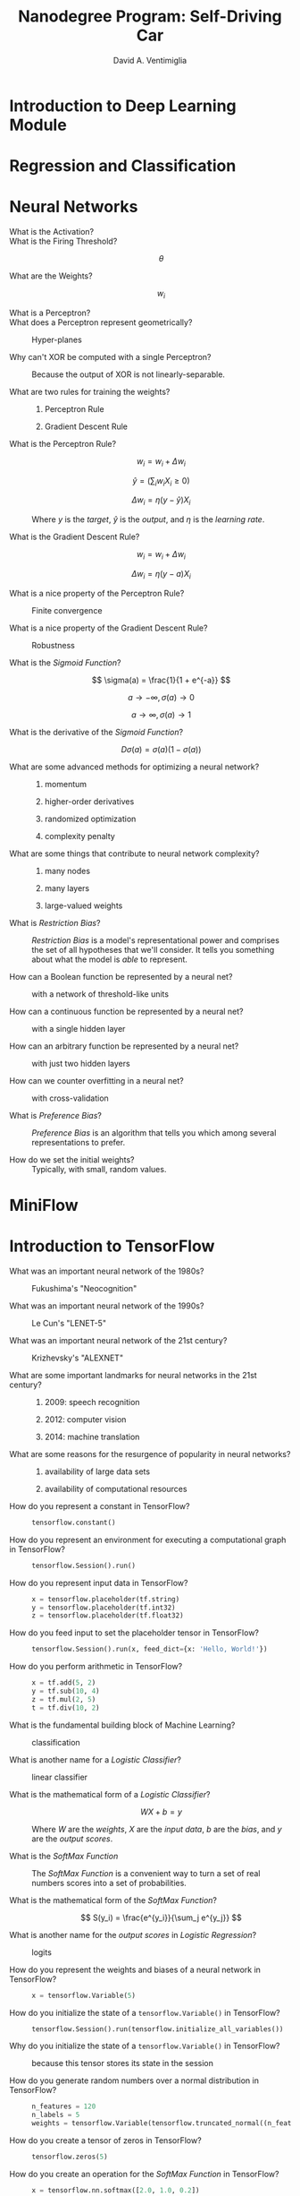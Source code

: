 # -*- mode: org; -*-

#+OPTIONS: toc:nil f:nil
#+OPTIONS: tex:dvipng
#+LATEX_HEADER: \usepackage{mathrsfs}
# #+LATEX_HEADER: \usepackage{amsmath}
# #+LATEX_HEADER: \usepackage{amssymb}
# #+LATEX_HEADER: \usepackage{cancel}

#+TITLE:  Nanodegree Program:  Self-Driving Car
#+AUTHOR: David A. Ventimiglia
#+EMAIL: dventimi@gmail.com

* Introduction to Deep Learning Module
* Regression and Classification
* Neural Networks

  - What is the Activation?  ::

       \begin{equation*}
       a = \sum_{i=1}^k X_i w_i
       \end{equation*}

  - What is the Firing Threshold?  ::

       \[\theta\]

  - What are the Weights?  ::

       \[w_i\]

  - What is a Perceptron?  ::

       \begin{equation*}
       y(a) =
       \begin{cases}
       1 & (a \ge 0) \\
       0 & (a < 0)
       \end{cases}
       \end{equation*}

  - What does a Perceptron represent geometrically?  ::

       Hyper-planes

  - Why can't XOR be computed with a single Perceptron?  ::

       Because the output of XOR is not linearly-separable.

  - What are two rules for training the weights?  ::

    1. Perceptron Rule

    2. Gradient Descent Rule

  - What is the Perceptron Rule?  ::

       \[ w_i = w_i + \Delta w_i \]

       \[ \hat{y} = \left( \sum_i w_i X_i \ge 0 \right) \]

       \[ \Delta w_i = \eta \left( y-\hat{y} \right) X_i \]

       Where $y$ is the /target/, $\hat{y}$ is the /output/, and
       $\eta$ is the /learning rate/.

  - What is the Gradient Descent Rule?  ::

       \[ w_i = w_i + \Delta w_i \]

       \[ \Delta w_i = \eta \left( y-a \right) X_i \]

  - What is a nice property of the Perceptron Rule?  ::

       Finite convergence

  - What is a nice property of the Gradient Descent Rule?  ::

       Robustness

  - What is the /Sigmoid Function/?  ::

       \[ \sigma(a) = \frac{1}{1 + e^{-a}} \]

       \[ a \to -\infty, \sigma(a) \to 0 \]

       \[ a \to \infty, \sigma(a) \to 1 \]

  - What is the derivative of the /Sigmoid Function/?  ::

       \[ D \sigma(a) = \sigma(a) \left( 1-\sigma(a) \right) \]

  - What are some advanced methods for optimizing a neural network?  ::

    1. momentum

    2. higher-order derivatives

    3. randomized optimization

    4. complexity penalty

  - What are some things that contribute to neural network complexity?  ::

    1. many nodes

    2. many layers

    3. large-valued weights

  - What is /Restriction Bias/?  ::

       /Restriction Bias/ is a model's representational power and
       comprises the set of all hypotheses that we'll consider.  It
       tells you something about what the model is /able/ to
       represent.

  - How can a Boolean function be represented by a neural net?  ::

       with a network of threshold-like units

  - How can a continuous function be represented by a neural net?  ::

       with a single hidden layer

  - How can an arbitrary function be represented by a neural net?  ::

       with just two hidden layers

  - How can we counter overfitting in a neural net?  ::

       with cross-validation

  - What is /Preference Bias/?  ::

       /Preference Bias/ is an algorithm that tells you which among
       several representations to prefer.

  - How do we set the initial weights?  ::

       Typically, with small, random values.

* MiniFlow
* Introduction to TensorFlow

  - What was an important neural network of the 1980s?  ::

       Fukushima's "Neocognition"

  - What was an important neural network of the 1990s?  ::

       Le Cun's "LENET-5"

  - What was an important neural network of the 21st century?  ::

       Krizhevsky's "ALEXNET"

  - What are some important landmarks for neural networks in the 21st century?  ::

    1. 2009:  speech recognition

    2. 2012:  computer vision

    3. 2014:  machine translation

  - What are some reasons for the resurgence of popularity in neural networks?  ::

    1. availability of large data sets

    2. availability of computational resources

  - How do you represent a constant in TensorFlow?  ::

       #+BEGIN_SRC python
       tensorflow.constant()
       #+END_SRC

  - How do you represent an environment for executing a computational graph in TensorFlow?  ::

       #+BEGIN_SRC python
       tensorflow.Session().run()
       #+END_SRC

  - How do you represent input data in TensorFlow?  ::

       #+BEGIN_SRC python
       x = tensorflow.placeholder(tf.string)
       y = tensorflow.placeholder(tf.int32)
       z = tensorflow.placeholder(tf.float32)
       #+END_SRC

  - How do you feed input to set the placeholder tensor in TensorFlow?  ::

       #+BEGIN_SRC python
       tensorflow.Session().run(x, feed_dict={x: 'Hello, World!'})
       #+END_SRC

  - How do you perform arithmetic in TensorFlow?   ::

       #+BEGIN_SRC python
       x = tf.add(5, 2)
       y = tf.sub(10, 4)
       z = tf.mul(2, 5)
       t = tf.div(10, 2)
       #+END_SRC

  - What is the fundamental building block of Machine Learning?  ::

       classification

  - What is another name for a /Logistic Classifier/?  ::

       linear classifier

  - What is the mathematical form of a /Logistic Classifier/?  ::

       \[ W X + b = y \]

       Where $W$ are the /weights/, $X$ are the /input data/, $b$ are
       the /bias/, and $y$ are the /output scores/.

  - What is the /SoftMax Function/  ::

       The /SoftMax Function/ is a convenient way to turn a set of
       real numbers scores into a set of probabilities.

  - What is the mathematical form of the /SoftMax Function/?  ::

       \[ S(y_i) = \frac{e^{y_i}}{\sum_j e^{y_j}} \]

  - What is another name for the /output scores/ in /Logistic Regression/?  ::

       logits

  - How do you represent the weights and biases of a neural network in TensorFlow?  ::

       #+BEGIN_SRC python
       x = tensorflow.Variable(5)
       #+END_SRC

  - How do you initialize the state of a ~tensorflow.Variable()~ in TensorFlow?  ::

       #+BEGIN_SRC python
       tensorflow.Session().run(tensorflow.initialize_all_variables())
       #+END_SRC

  - Why do you initialize the state of a ~tensorflow.Variable()~ in TensorFlow?  ::

       because this tensor stores its state in the session

  - How do you generate random numbers over a normal distribution in TensorFlow?  ::

       #+BEGIN_SRC python
       n_features = 120
       n_labels = 5
       weights = tensorflow.Variable(tensorflow.truncated_normal((n_features, n_labels)))
       #+END_SRC

  - How do you create a tensor of zeros in TensorFlow?  ::

       #+BEGIN_SRC python
       tensorflow.zeros(5)
       #+END_SRC

  - How do you create an operation for the /SoftMax Function/ in TensorFlow?  ::

       #+BEGIN_SRC python
       x = tensorflow.nn.softmax([2.0, 1.0, 0.2])
       #+END_SRC

  - How does scaling up the output scores (/logits/) of your classifier affect the output probabilities?  ::

       It makes the largest approach 1 and all the others approach 0,
       which means that your classifier is more confident about its
       prediction.

  - How does scaling down the output scores (/logits/) of your classifier affect the output probabilities?  ::

       It makes all of them approach 0, which means that your
       classifier is less confident about its prediction.

  - What is /One-Hot Encoding/? ::

       /One-Hot Encoding/ represents your labels as a vector, with as
       many elements as there are output classes, with a 1 for the
       correct label and a 0 for all the others.

  - When does /One-Hot Encoding/ break down?  ::

       when the number of classes becomes very large

  - How do we measure the distance between the label probability vector and the classifier's output probability vector?  ::

       with /cross-entropy/?

  - What is /Cross-Entropy/?  ::

       \[ D(S, L) = - \sum_i L_i \log(S_i) \]

       where $S = S(y)$ is the /SoftMax Function/ vector and $L$ is
       the label probability vector.

  - What are the components of a linear classifier in schematic form?  ::

       #+BEGIN_SRC ditaa :file linear-model.png
       +--------------------------------------+
       |  x                                   |
       |  Input                               |
       +--------------------------------------+
                         | Wx + b 
                         V
       +--------------------------------------+
       |  y                                   |
       |  Logit                               |
       +--------------------------------------+
                         | S(y)
                         V
       +--------------------------------------+
       |  x                                   |
       |  SoftMax                             |
       +--------------------------------------+
                         | D(S,L)
                         V
       +--------------------------------------+
       |  x                                   |
       |  One-Hot Labels                      |
       +--------------------------------------+
       #+END_SRC

  - What is the mathematical form of /Multinomial Logistic Regression/?  ::

       \[ D(S(W X + b), L) \]

  - How do you represent the /Cross-Entropy Function/ in TensorFlow?  :: 

       #+BEGIN_SRC python
       import tensorflow as tf
       softmax_data = [0.7, 0.2, 0.1]
       one_hot_data = [1.0, 0.0, 0.0]
       softmax = tf.placeholder(tf.float32)
       one_hot = tf.placeholder(tf.float32)
       cross_entropy = -tf.reduce_sum(tf.mul(one_hot, tf.log(softmax)))
       output = tf.Session().run(cross_entropy, feed_dict={softmax: softmax_data, one_hot: one_hot_data})
       #+END_SRC

  - What is an example of a /Loss Function/ in mathematical form?   :: 

       \[ \mathscr{L}(W, b) = \frac{1}{N} \sum_i D(S(W X_i + b), L_i) \]

  - What are two guiding principles for achieving numerical stability in gradient descent?  :: 

    1. variables have zero mean:  $\langle X_i \rangle = 0$

    2. variables have equal variance:  $\sigma(X_i) = \sigma(X_j)$

  - What does /badly-conditioned/ mean for optimization problems?  ::

       /Badly-conditioned/ means that the optimizer has to search a
       lot for the optimum.

  - How do you condition your variables when dealing with RGB images?  :: 

       Compute the scaled quantities for each pixel:

       \[ \frac{R-128}{128}, \frac{G-128}{128}, \frac{B-128}{128} \]

  - How do you condition your weights and biases?  :: 

       Draw them randomly from a Gaussian distribution with a mean of
       0 and a standard deviation of $\sigma$.

  - What are the steps of the optimization loop?  :: 

    1. \[ w \gets w - \alpha \Delta_w \mathscr{L} \]

    2. \[ b \gets b - \alpha \Delta_b \mathscr{L} \]

  - How do you guard against your classifier memorizing your training data?  ::

       Select a portion of your training data and set it aside as test
       data.

  - How do you guard against your classifier learning about your test data?  :: 

       Select another portion of your training data and set it aside
       as validation data.

  - What is the "Rule of 30"?  :: 

       A change that affects 30 examples in your validation set is
       usually statistically significant, and typically can be
       trusted.

  - What is a common minimum size validation set?  :: 

       30,000 examples which yields better than 0.1% accuracy.

  - When is this heuristic typically invalid?  :: 

       When your training sample is not /well-balanced/?

  - What does /well-balanced/ mean in the context of training set sizes?  :: 

       /Well-balanced/ means that all of the classes occur with
       approximately equal frequency within the training set.

  - What is the best way to cope with training data that are not /well-balanced/?  :: 

       Get more data.

  - What is another way to cope with training data that are not /well-balanced/, when getting more data is not an option?  :: 

       /Cross-validation/

  - What is one problem with /Cross-validation/?  :: 

       /Cross-validation/ is often a slow process.

  - What is a fundamental problem with Gradient Descent?  :: 

       Gradient descent is difficult to scale.

  - What is the typical ratio of computational operations for the gradient of a loss function relative to the loss function itself?  :: 

       3:1

  - What is an alternative to Gradient Descent that has better scaling properties?  :: 

       Stochastic Gradient Descent

  - What is /Stochastic Gradient Descent/?  :: 

       /Stochastic Gradient Descent/ (SGD) computes the average loss
       function over a random sample of the training data at each
       step, rather than over all of the data at each step, when
       computing the derivative.

  - How many training samples are typically in a training set in Stochastic Gradient Descent?  :: 

       Between 1 and 1000

  - How do we compensate for the bad derivative estimates of SGD?  :: 

       by taking very small steps

  - How do we incorporate /momentum/ in SGD?  :: 

       Keep a running average of the gradients, rather than the most
       current gradient estimate.

  - What is /learning rate decay/ in SGD:  :: 

       Make the learning rate smaller as you train.

  - Which is better, a larger learning rate or a smaller learning rate?  :: 

       While there's no one size that fits all, often a smaller
       learning rate actually will produce a better, more accurate
       classifier than a larger learning rate will.

  - What are some common hyper-parameters in optimizing a linear classifier?  :: 

    1. initial learning rate

    2. learning rate decay

    3. momentum

    4. batch size

    5. weight initialization

  - What is ADAGRAD?  ::

       ADAGRAD is a modification of SGD that implicitly does momentum
       and learning rate decay.  It's often easier and more robust
       than plain SGD, but it's also often a little worse than
       precisely-tuned SGD.

  - What is /mini-batching/?  :: 

       /Mini-batching/ is a technique for training on subsets of the
       data instead of on all of the data.

  - What is an advantage of mini-batching?  :: 

       Mini-batching provides the ability to train a model even if a
       computer lacks the memory to store the complete data set.

  - What is a disadvantage of mini-batching?   :: 

       Mini-batching is inefficient, since you cannot calculate the
       loss simultaneously across all of the samples.

  - How do you implement mini-batching in TensorFlow?  :: 

       #+BEGIN_SRC python
       # Features and Labels
       features = tensorflow.placeholder(tensorflow.float32, [None, n_input])
       labels = tensorflow.placeholder(tensorflow.float32, [None, n_classes])       
       #+END_SRC

  - What is an /epoch/?  :: 

       An /epoch/ is a single forward and backward pass of the whole
       data-set, that is used to increase the accuracy of the model
       without requiring more data.

* Deep Neural Networks

  - What is a /RELU/?  ::

       A /RELU/ is a /Rectified Linear Unit/, and is a very simple
       non-linear function.

       \begin{equation*}
       y(x) = 
       \begin{cases}
       0 & (x \le 0) \\
       x & (x > 0)
       \end{cases}
       \end{equation*}

  - What is the derivative of a RELU?  :: 

       \begin{equation*}
       y(x) = 
       \begin{cases}
       0 & (x \le 0) \\
       1 & (x > 0)
       \end{cases}
       \end{equation*}

  - What is the typical ratio of resources used (compute + memory) for the back-propagation step relative to the forward-propagation step in a modern neural network framework?  :: 

       2:1

  - What is the central idea of /Deep Neural Networks/?  :: 

       Add more hidden layers rather than adding more neurons within
       the hidden layers.

  - What are some reasons to prefer deeper networks over wider networks?  :: 

    1. Deep models tend to have greater computational efficiency.

    2. Deep models naturally capture hierarchical structure in the
       phenomena they model.

  - How do you save the weights and biases of a model in TensorFlow?  ::

       #+BEGIN_SRC python
       saver = tensorflow.train.Saver()
       sess = tensorflow.Session()
       # Steps to train build and train the model
       saver.save(sess, 'model.ckpt')
       #+END_SRC

  - How do you restore the weights and biases of a saved model in TensorFlow?  :: 

       #+BEGIN_SRC python
       # Remove the previous weights and bias
       tensorflow.reset_default_graph()
       # Two Variables: weights and bias (example)
       weights = tensorflow.Variable(tensorflow.truncated_normal([2, 3]))
       bias = tensorflow.Variable(tensorflow.truncated_normal([3]))
       saver = tensorflow.train.Saver()
       sess = tensorflow.Session()
       saver.restore(sess, save_file)
       #+END_SRC

  - How do you cope with naming errors when restoring weights and biases into a new model?  :: 

       Use the TensorFlow ~name~ named parameter when invoking
       ~tensorflow.Variable~ to create the weights and biases, and use
       the same names in the old model and in the new model.

  - What are two reasons that deep models became effective only relatively recently?  :: 

    1. Deep models are effective only with relatively large training
       sets.  Large training sets only became available to the
       academic community relatively recently.

    2. Regularization

  - What are two ways to prevent overfitting of a deep model?  ::

    1. /Early Termination/

    2. /Regularization/

  - What is /Early Termination/?  ::

       /Early Termination/ is when you stop training as soon as we
       stop improving performance on the validation set.

  - What is /Regularization/? :: 

       /Regularization/ is applying artificial constraints on your
       network that implicitly reduce the number of free parameters
       while not making it more difficult to optimize.

  - What are three types of regularization used in deep models?  ::

    1. /L_2 Regularization/

    2. /Dropout/

  - What is /L_2 Regularization/?  :: 

       /L_2 Regularization/ adds another term to the /loss/, which
       penalizes large weights, typically by adding a term containing
       the /L_2 norm/ of the weights.

       \[ \mathscr{L}' = \mathscr{L} + \beta \frac{1}{2} \|W\|_2^2 \]

  - What is the /L_2 norm/?  :: 

       The /L_2 norm/ is the sum of the squares of the individual
       elements in a vector, multiplied by 1/2.

  - What is the derivative of the /L_2 norm/ of a vector W?  :: 

       W

  - What is /Dropout/?  :: 

       /Dropout/ is the practice of randomly setting some of the
       activations (e.g., half of them) to 0, for each example that
       trains the network, and scale the remaining activations by the
       inverse factor (e.g., twice).  It promotes robustness by
       forcing the network to learn redundant representations.

  - What must you typically resort to doing if dropout fails to improve your deep network's performance?  :: 

       Make a bigger model.

  - How do you properly average the activations of a network trained with dropout, when performing evaluation?  :: 

       Simply remove the dropouts and the corresponding scaling
       factor.

  - How do you perform dropout in TensorFlow?  :: 

       #+BEGIN_SRC python
       import tensorflow as tf
       keep_prob = tf.placeholder(tf.float32) # probability to keep units
       hidden_layer = tf.add(tf.matmul(features, weights[0]), biases[0])
       hidden_layer = tf.nn.relu(hidden_layer)
       hidden_layer = tf.nn.dropout(hidden_layer, keep_prob)
       logits = tf.add(tf.matmul(hidden_layer, weights[1]), biases[1])       
       #+END_SRC

* Convolutional Neural Networks

  - What is /weight sharing/?  ::

       /Weight sharing/ the sharing of inputs and the joint training
       of their weights when you know /a priori/ that they contain the
       same kind of information.  They help preserve statistical
       invariants, such as translation invariance.

  - How does weight sharing manifest in deep neural networks for images?  :: 

       /Convolutional Neural Networks/

  - How does weight sharing manifest in deep neural networks for text and sequences in general?  :: 

       /Embeddings/ and /Recurrent Neural Networks/

  - What are /Convolutional Neural Networks/ :: 

       /Convolutional Neural Networks/---or /Convnets/---perform
       weight sharing across spacial dimensions, such as for images.

  - What is a /convolution/ in a Convnet?  :: 

       A /convolution/ is a small neural network operating on a small
       patch of an image, whereby the patch "slides" over the image,
       mapping the network output to a new image.

  - In a convnet pyramid, how do the spatial extent and the depth of each layer trend, from the base (input) to the tip (output)?  :: 

       The spatial extent shrinks while the depth increases.

  - What does the depth represent in a layer of a convnet?  :: 

       semantic representation

  - What is a /kernel/ in a convnet?  :: 

       /Kernel/ is just another name for patch.

  - What is a /feature map/ in a convnet?  :: 

       A /feature map/ is just another name the individual layers
       within a convnet layer, along the depth dimension.

  - What is a /filter/ in a convnet?  :: 

       /Filter/ is just another name for patch or kernel.

  - What is /stride/ in a convnet?  :: 

       /Stride/ refers to the number of pixels that you're shifting
       each time you move your filter.

  - What is /Valid Padding/ in a convnet?  :: 

       /Valid Padding/ is when your patch does not shift off the edge
       of the input image.

  - What is /Same Padding/ in a convnet?  :: 

       /Same Padding/ is when your patch does shift off the edge of
       the input image, which case the input image is padded with
       sufficient zeros around its border.

  - Given our input layer with volume W, a filter with volume F, a stride of S, and a padding of P, what is the volume of the next layer?  :: 

       \[ \frac{W-F+2P}{S+1} \]

  - Given in input layer, what are the dimensions of the output layer?  ::

       ~new_height = (input_height - filter_height + 2 * P)/S + 1~

       ~new_width = (input_width - filter_width + 2 * P)/S + 1~

  - How do you create a convolutional layer in TensorFlow?  :: 

       #+BEGIN_SRC python
       import tensorflow as tf
       k_output = 64
       image_width = 10
       image_height = 10
       color_channels = 3
       filter_size_width = 5
       filter_size_height = 5
       # Input/Image
       input = tf.placeholder(
           tf.float32,
           shape=[None, image_width, image_height, color_channels])
       # Weight and bias
       weight = tf.Variable(tf.truncated_normal(
           [filter_size_width, filter_size_height, color_channels, k_output]))
       bias = tf.Variable(tf.zeros(k_output))
       conv_layer = tf.nn.conv2d(input, weight, strides=[1, 2, 2, 1], padding='SAME')
       conv_layer = tf.nn.bias_add(conv_layer, bias)
       conv_layer = tf.nn.relu(conv_layer)
       #+END_SRC

  - What are three ways to improve upon a simple convnet?  :: 

    1. /Pooling/

    2. /1x1 Convolutions/

    3. /Inception/

  - What is /Pooling/?  ::

       Instead of reducing the spatial dimension from one layer to the
       next simply with a large stride value, /pooling/ instead uses a
       small stride value, but then combines the output of all of the
       patches within a region in order to reduce the spatial
       dimension.

  - What are two kinds of pooling?  :: 

    1. /Max Pooling/

    2. /Average Pooling/

  - What is /Max Pooling/?  ::

       At every point in a feature map, look at a small neighborhood
       around that point---on the feature map---and compute the
       maximum of all the responses around it.

  - What are the advantages of Max Pooling?  :: 

    1. does not add additional parameters

    2. more accurate and more resistant to overfitting

  - What are the disadvantages of Max Pooling?  ::

    1. does add more hyper-parameters (pooling region size, pooling
       stride)

    2. more expensive model to compute

  - What is /Average Pooling/?  ::

       Rather than take the maximum within a neighborhood of a pixel
       in a feature map, instead take the average over that
       neighborhood.

  - How do you perform Max Pooling in TensorFlow?  ::

       #+BEGIN_SRC python
       import tensorflow as tf
       conv_layer = tf.nn.conv2d(input, weight, strides=[1, 2, 2, 1], padding='SAME')
       conv_layer = tf.nn.bias_add(conv_layer, bias)
       conv_layer = tf.nn.relu(conv_layer)
       conv_layer = tf.nn.max_pool(
           conv_layer,
           ksize=[1, 2, 2, 1],
           strides=[1, 2, 2, 1],
           padding='SAME')       
       #+END_SRC

  - What is a very typical architecture for a convnet?  ::

       #+BEGIN_SRC ditaa :file convnet-arch.png
       +--------------------------------------+
       +cRED         Classifier               +
       +--------------------------------------+
       +cYEL       Fully Connected            +
       +--------------------------------------+
       +cYEL       Fully Connected            +
       +--------------------------------------+
       +cRED         Max Pooling              +
       +--------------------------------------+
       +cGRE         Convolution              +
       +--------------------------------------+
       +cRED         Max Pooling              +
       +--------------------------------------+
       +cGRE         Convolution              +
       +--------------------------------------+
       +cBLU           Image                  +
       +--------------------------------------+
       #+END_SRC

  - What is a /1x1 Convolution/?  :: 

       A /1x1 Convolution/ is an inexpensive way of adding additional
       representational power to a convnet.

  - What is a powerful general strategy for combining these techniques for convnets?  :: 

       An /Inception Module/

  - What is an /Inception Module/ :: 

       Each layer concatenates the output of following sub-layers.

    1. Average Pooling followed by 1x1

    2. 1x1

    3. 1x1 followed by 3x3

    4. 1x1 followed by 5x5

* Transfer Learning

  - What is an important difference betwee CPUs and GPUs for Deep Learning?  :: 

       CPUs are optimized for low-latency, whereas GPUs are optimized
       for high-throughput, which is critical for Deep Learning.

  - What is a rule of thumb for comparing Deep Learning training time on CPUs and GPUs?  ::

       Deep Neural Networks train about 5 times faster on a GPU than
       they do on a CPU.

  - Besides different hardware, what's another approach for speeding up progress in Deep Learning? :: 

       /Transfer Learning/

  - What is /Transfer Learning/? :: 

       /Transfer Learning/ is the practice of adapting existing,
       pre-trained networks to a new problem, rather than starting
       from scratch.

  - What are two reasons why Deep Learning only recently became popular?  :: 

    1. the availability of large sets of labelled training data

    2. the availability of fast hardware

  - What is /ImageNet/?

    /ImageNet/ is a huge database of labelled images.

  - What is the /ImageNet Large-Scale Visual Recognition Competition/?  :: 

       The /ImageNet Large-Scale Visual Recognition Competition/ is an
       annual contest involving industry and academia in which teams
       try to build the best neural networks for image detection and
       localization.

  - What is /AlexNet/?  :: 

       /AlexNet/ was a 2012 breakthrough neural network in the
       ImageNet Large-Scale Visual Recognition Competition.

  - What are some breakthroughs introduced by AlexNet?  :: 

    1. massive parallelism using GPUs

    2. pioneering use of Rectified Linear Units (ReLus) as activation
       functions.

    3. pioneering use of Dropout as a technique for avoiding
       overfitting

  - What are two popular methods of applying transfer learning?  ::

    1. /Feature Extraction/

    2. /Finetuning/

  - What is /Feature Extraction/?  ::

       /Feature Extraction/ replaces the last layer (the
       classification or readout layer) in a pretrained neural network
       either with a new classification layer or even a small neural
       network, then trains just the new layer or network while
       freezing the weights in the pretrained network.

  - What is /Finetuning/?  :: 

       /Finetuning/ is the same as feature extraction except that the
       weights of the old model aren't frozen.

  - What is the /VGG architecture/? ::

       The /VGG architecture/ is a deep learning architecture
       published by the Visual Group at Oxford University in 2014 and
       is a good starting point for transfer learning.  The VGG
       Architecture is a log sequence of 3x3 convolutional layers
       broken up with 2x2 pooling layers and finished by a trio of
       fully-connected layers at the end.

  - What is a strength of the VGG architecture?  :: 

       The VGG architecture has good flexibility for image
       classification tasks.

  - What is the /GoogLeNet architecture/?  :: 

       The /GoogLeNet architecture/ is a deep learning architecture
       published by Google in 2014.

  - What is a strength of the GoogLeNet architecture?  :: 

       The GoogLeNet architecture runs really fast because it
       developed the /Inception module/?

  - What is a strength of the Inception Module?  :: 

       The Inception Module can be arranged in such a way as to have
       relatively few parameters that need to be trained.

  - What is an example of a good application for the GoogLeNet architecture and its Inception Module?  :: 

       Because the GoogLeNet architecture and its Inception Module
       have relatively few parameters, it runs very fast and is
       therefore a good choice for near realtime settings, such as in
       a self-driving car.

  - What is the /ResNet architecture/?  :: 

       The /ResNet architecture/ architecture is a deep learning
       architecture published by Microsoft in 2015.  It has 152
       layers, as opposed to AlexNet's 8 layers, VGG's 19 layers, and
       GoogLeNet's 22 layers.  The main idea is to add connections
       that skip layers, so that very deep networks can practically be
       trained.

  - What are /bottleneck features/? :: 

       What we call /bottleneck features/ are like feature extraction,
       but with caching.

  - When should you consider Feature Extraction?  :: 

       Consider Feature Extraction when the dataset is small and
       similar to the original dataset. The higher-level features
       learned from the original dataset should be relevant to the new
       dataset.

  - When should you consider Finetuning?  :: 

       Consider Finetuning the when the dataset is large and similar
       to the original dataset. In this case we should be much more
       confident we won't overfit so it should be safe to alter the
       original weights.

  - When should you consider training from scratch?  :: 

       Consider training from scratch when the dataset is large and
       very different from the original dataset. In this case we have
       enough data to confidently train from scratch. However, even in
       this case it might be more beneficial to finetune and the
       entire network from pretrained weights.

#  LocalWords:  ge lt infty MiniFlow TensorFlow Fukushima's Cun's tf
#  LocalWords:  Neocognition LENET Krizhevsky's ALEXNET tensorflow Wx
#  LocalWords:  mul SoftMax ditaa png Logit softmax mathscr langle le
#  LocalWords:  rangle RGB SGD ADAGRAD usepackage mathrsfs amsmath
#  LocalWords:  amssymb Nanodegree RELU sess ckpt Convnet convnet
#  LocalWords:  conv ksize cRED cYEL cGRE cBLU convnets
